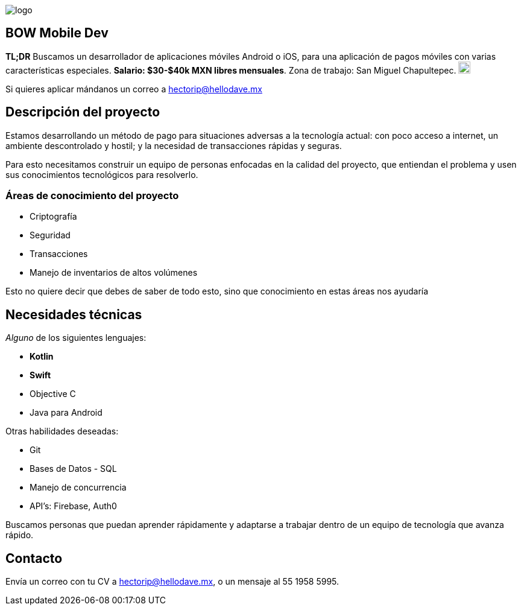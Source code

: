:stylesheet: ../adoc-foundation.css
image::https://bow.dev/assets/img/logo/logo.png[]

== BOW Mobile Dev

**TL;DR** Buscamos un desarrollador de aplicaciones móviles Android o iOS, para una aplicación de pagos móviles con varias características especiales. **Salario: $30-$40k MXN libres mensuales**. Zona de trabajo: San Miguel Chapultepec. image:https://www.metro.cdmx.gob.mx/storage/app/media/lared/linea1/juanacatlan.png[,20,20]

Si quieres aplicar mándanos un correo a hectorip@hellodave.mx

== Descripción del proyecto

Estamos desarrollando un método de pago para situaciones adversas a la tecnología actual: con poco acceso a internet, un ambiente descontrolado y hostil; y la necesidad de transacciones rápidas y seguras. 

Para esto necesitamos construir un equipo de personas enfocadas en la calidad del proyecto, que entiendan el problema y usen sus conocimientos tecnológicos para resolverlo.

=== Áreas de conocimiento del proyecto

* Criptografía
* Seguridad
* Transacciones
* Manejo de inventarios de altos volúmenes

Esto no quiere decir que debes de saber de todo esto, sino que conocimiento en estas áreas nos ayudaría

== Necesidades técnicas

_Alguno_ de los siguientes lenguajes:

* **Kotlin**
* **Swift**
* Objective C
* Java para Android

Otras habilidades deseadas:

* Git
* Bases de Datos - SQL
* Manejo de concurrencia
* API's: Firebase, Auth0


Buscamos personas que puedan aprender rápidamente y adaptarse a trabajar dentro de un equipo de tecnología que avanza rápido.

== Contacto

Envía un correo con tu CV a hectorip@hellodave.mx, o un mensaje al 55 1958 5995.